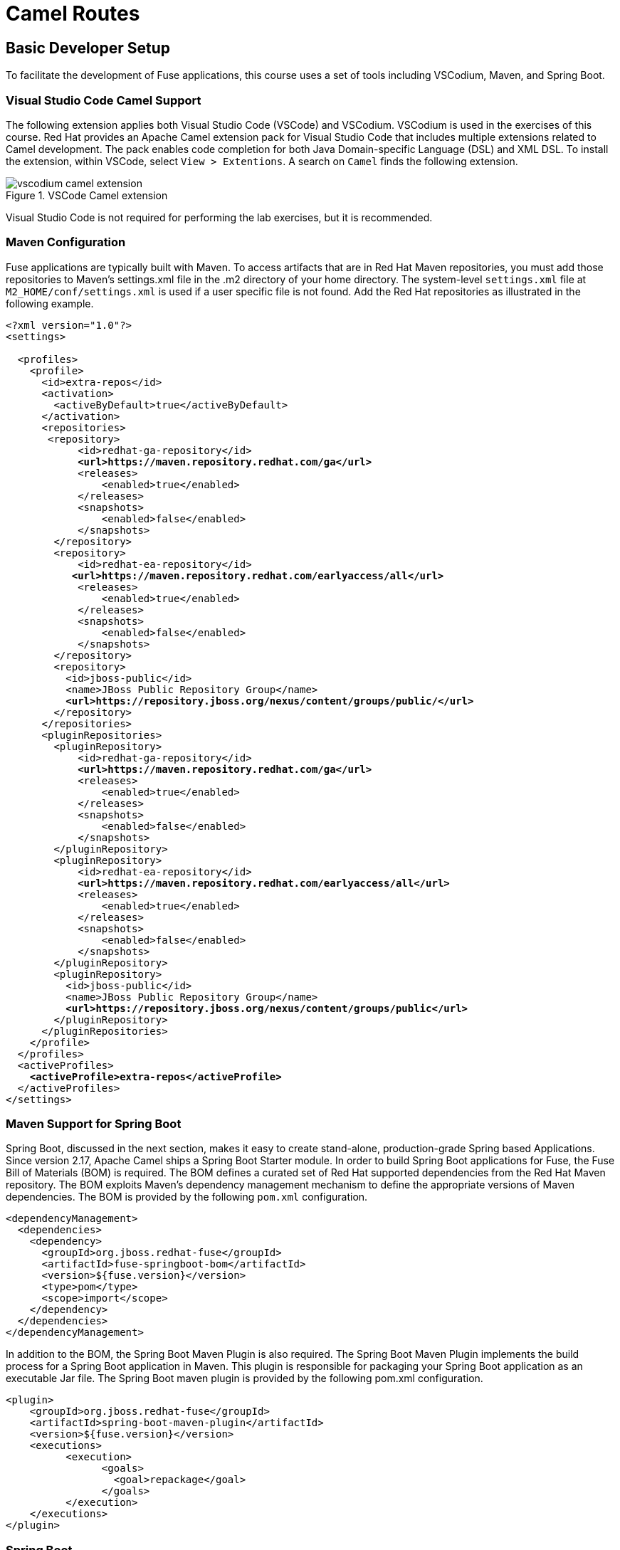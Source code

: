 ifndef::backend-docbook5,backend-docbook45[:imagesdir: ../../..]
[id='routebuild-lecture']
= Camel Routes

== Basic Developer Setup
To facilitate the development of Fuse applications, this course uses a set of tools including VSCodium, Maven, and Spring Boot.

=== Visual Studio Code Camel Support
The following extension applies both Visual Studio Code (VSCode) and VSCodium.
VSCodium is used in the exercises of this course.
Red{nbsp}Hat provides an Apache Camel extension pack for Visual Studio Code that includes multiple extensions related to Camel development.
The pack enables code completion for both Java Domain-specific Language (DSL) and XML DSL.
To install the extension, within VSCode, select `+View > Extentions+`.
A search on `+Camel+` finds the following extension.

.VSCode Camel extension
image::images/route/vscodium-camel-extension.png[align="center"]

Visual Studio Code is not required for performing the lab exercises, but it is recommended.

=== Maven Configuration
Fuse applications are typically built with Maven.
To access artifacts that are in Red{nbsp}Hat Maven repositories, you must add those repositories to Maven's settings.xml file in the .m2 directory of your home directory.
The system-level `+settings.xml+` file at `+M2_HOME/conf/settings.xml+` is used if a user specific file is not found.
Add the Red{nbsp}Hat repositories as illustrated in the following example.

[subs="+quotes"]
----
<?xml version="1.0"?>
<settings>

  <profiles>
    <profile>
      <id>extra-repos</id>
      <activation>
        <activeByDefault>true</activeByDefault>
      </activation>
      <repositories>
       <repository>
            <id>redhat-ga-repository</id>
            *<url>https://maven.repository.redhat.com/ga</url>*
            <releases>
                <enabled>true</enabled>
            </releases>
            <snapshots>
                <enabled>false</enabled>
            </snapshots>
        </repository>
        <repository>
            <id>redhat-ea-repository</id>
           *<url>https://maven.repository.redhat.com/earlyaccess/all</url>*
            <releases>
                <enabled>true</enabled>
            </releases>
            <snapshots>
                <enabled>false</enabled>
            </snapshots>
        </repository>
        <repository>
          <id>jboss-public</id>
          <name>JBoss Public Repository Group</name>
          *<url>https://repository.jboss.org/nexus/content/groups/public/</url>*
        </repository>
      </repositories>
      <pluginRepositories>
        <pluginRepository>
            <id>redhat-ga-repository</id>
            *<url>https://maven.repository.redhat.com/ga</url>*
            <releases>
                <enabled>true</enabled>
            </releases>
            <snapshots>
                <enabled>false</enabled>
            </snapshots>
        </pluginRepository>
        <pluginRepository>
            <id>redhat-ea-repository</id>
            *<url>https://maven.repository.redhat.com/earlyaccess/all</url>*
            <releases>
                <enabled>true</enabled>
            </releases>
            <snapshots>
                <enabled>false</enabled>
            </snapshots>
        </pluginRepository>
        <pluginRepository>
          <id>jboss-public</id>
          <name>JBoss Public Repository Group</name>
          *<url>https://repository.jboss.org/nexus/content/groups/public</url>*
        </pluginRepository>
      </pluginRepositories>
    </profile>
  </profiles>
  <activeProfiles>
    *<activeProfile>extra-repos</activeProfile>*
  </activeProfiles>
</settings>
----

=== Maven Support for Spring Boot
Spring Boot, discussed in the next section, makes it easy to create stand-alone, production-grade Spring based Applications.
Since version 2.17, Apache Camel ships a Spring Boot Starter module.
In order to build Spring Boot applications for Fuse, the Fuse Bill of Materials (BOM) is required.
The BOM defines a curated set of Red{nbsp}Hat supported dependencies from the Red{nbsp}Hat Maven repository.
The BOM exploits Maven's dependency management mechanism to define the appropriate versions of Maven dependencies.
The BOM is provided by the following `+pom.xml+` configuration.

[subs="+quotes"]
----
<dependencyManagement>
  <dependencies>
    <dependency>
      <groupId>org.jboss.redhat-fuse</groupId>
      <artifactId>fuse-springboot-bom</artifactId>
      <version>${fuse.version}</version>
      <type>pom</type>
      <scope>import</scope>
    </dependency>
  </dependencies>
</dependencyManagement>
----

In addition to the BOM, the Spring Boot Maven Plugin is also required.
The Spring Boot Maven Plugin implements the build process for a Spring Boot application in Maven.
This plugin is responsible for packaging your Spring Boot application as an executable Jar file.
The Spring Boot maven plugin is provided by the following pom.xml configuration.

[subs="+quotes"]
----
<plugin>
    <groupId>org.jboss.redhat-fuse</groupId>
    <artifactId>spring-boot-maven-plugin</artifactId>
    <version>${fuse.version}</version>
    <executions>
	  <execution>
		<goals>
		  <goal>repackage</goal>
		</goals>
	  </execution>
    </executions>
</plugin>
----

=== Spring Boot
Red{nbsp}Hat Fuse includes a Spring Boot Starter module.
With this module, you can use Camel in Spring Boot applications by using starters.

To use the starter, add the following dependency to your pom.xml file.

[subs="+quotes"]
----
<dependency>
    <groupId>org.apache.camel</groupId>
    <artifactId>camel-spring-boot-starter</artifactId>
    <version>${camel.version}</version> <!-- use the same version as your Camel core version -->
</dependency>
----

With Spring Boot, you can add classes with your Camel routes, by annotating a `+RouteBuilder+` class with the `+org.springframework.stereotype.Component+` annotation.
The annotation allows Spring Boot to find the class, register it as a Java Bean, and start a camel context that includes the route.
// JR: Fixed
The following example defines a simple route:

[subs="+quotes"]
----
package com.example;

import org.apache.camel.builder.RouteBuilder;
import org.springframework.stereotype.Component;

@Component
public class MyRoute extends RouteBuilder {

    @Override
    public void configure() throws Exception {
        from("timer:foo").to("log:bar");
    }
}
----

An `+application.properties+` file is used to customize Spring Boot.
By design, you will often find that the default values are sufficient for your needs.

== Camel Routes
In Camel, a route describes the path of a message from one endpoint (the origin) to another endpoint (the destination).
The origin of a route is associated with the `+from+` method in the Java DSL and normally consumes messages from a source.

The `+from+` method uses an integration component configured as a consumer endpoint.
Likewise, the destination is associated with the `+to+` method in the Java DSL and produces, or send messages to a destination.
The `+to+` method uses an integration component configured as a producer endpoint.

Routes are a critical aspect of Camel because they define integration between endpoints.
With the help of components, routes can move, transform, and split messages.
Traditionally, integration implementation requires lots of complicated and unnecessary coding.
With Camel, routes are defined in a few simple, human-readable lines of code in either Java DSL or XML DSL.

A route starts with a consumer, which receives the data from a point of origin.
With Camel, consider that the consumer is referring to where and how the initial message is being picked up.
The origin determines which type of consumer endpoint Camel component is used, such as a location on the file system, a JMS queue, or even a tweet from Twitter.
The route then directs the message to the producer, which sends data to a destination.
By abstracting the integration code, developers are able to implement Enterprise Exchange Patterns (EIPs) that manipulate or transform the data within the Camel route without requiring changes to either the origin or the destination.

=== Components
One of the most compelling reasons to use Camel is for the library of over 180 components.
Each component typically has an exhaustive set of options that allow you to customize how the component interacts with the origin or destination.
In this course a subset of these components is used for labs and demonstrations.
The following items are examples of components used in this course.

* File component: read from or write to a file system
* JMS component: reads from or writes to a Java Messaging Service
* FTP component: integrates with the File Transfer Protocol
* Scheduler component: Generates messages on a given schedule

Some core Camel components are especially helpful to use when developing Camel applications.

The Direct component is a Camel core component that can be used to create consumer or producer endpoints for receiving and sending messages within the same CamelContext.
External systems cannot send messages to `+direct+` component endpoints.
In this example XML DSL route, the `+from+` element is using the `+direct+` component to receive messages from other routes running within the same CamelContext as this route.
The `+log_body+` context provided in the `+uri+` attribute specifies the identity for this `+direct+` component.
// JR: too many "provide" uses. Sounds a bit redundant. I just changed the latter to "specifies"
Another route can send a message to this `+direct+` component, within the same CamelContext by using a producing `+direct+` component with the same `+uri+` value.


[subs=+quotes]
----
<route id="XML DSL route">
  <from uri="direct:log_body"/>
  <log message="Message body: ${body}"/>
  <to uri="mock:next_service"/>
</route>
----

The producer in the `+to+` element in this route, is using a `+mock+` component.
The `+mock+` component is used to make testing routes easier, by simulating a real component.
The `+mock+` component is often used when a real component is not available.

A complete coverage of all components is out of scope for this course.
It only takes a general understanding of how to use components, however, to be able to use any of the other 180 components.
All of them conform to the same usage pattern.
Refer to the Camel documentation for complete coverage on any component and all the options available for each component.

=== Endpoints
A Camel endpoint consists of a component and a URI. The URI defines how the component is used to consume new messages from an origin or produce exchange messages to a destination.
The syntax of the URI endpoint consists of three parts: the scheme, the context path, and the options.

[subs="+quotes"]
----
URI syntax:  scheme:context_path?options
----

For example:

----
ftp://services.lab.example.com?username=delete=true&include=order.*xml
----

In this example URI, the scheme instructs Camel to use the `+ftp+` component.
The context path of `+services.lab.example.com+` provides the address of the ftp service to use.
After the `+?+` two options are specified and separated by the `+&+` character to provide additional details for how the component is to be used.

Each Camel route must have a consumer endpoint and can have multiple producer endpoints.
The most powerful way of creating the routes is via Camel's Java Domain-specific Language (DSL).

=== Java DSL Routes
Java DSL routes in Camel are created by extending the `+org.apache.camel.builder.RouteBuilder+` class and overriding the `+configure+` method.
A route is composed of two endpoints: a consumer and a producer.
In Java DSL, this is represented by the `+from+` method for the consumer and the `+to+` method for the producer.
Inside the overridden `+configure+` method, the `+from+` and `+to+` methods are used to define the route.
The `+org.springframework.stereotype.Component+` annotation enables Spring Boot to recognize that this class is providing a Camel Route.

[subs="+quotes"]
----
@Component
public class FileRouteBuilder extends RouteBuilder {

    @Override
    public void configure() throws Exception {

        from("file:orders/incoming")
        .to("file:orders/outgoing");
    }
}
----

In this example, the consumer uses the `+file+` component to read all files from the `+orders/incoming+` path.
Likewise, the producer also uses a `+file+` component to send the file to the `+orders/outgoing+` path.

Inside a `+RouteBuilder+` class, each route can be uniquely identified by using a `+routeId+` method.
Naming a route makes it easy to verify route execution in the logs, and also simplifies the process of creating unit tests.
Add additional calls to the `+from+` method to create multiple routes in the `+configure+` method.

[subs="+quotes"]
----
public void configure() throws Exception {

   from("file:orders/incoming")
   .routeId("route1")
   .to("file:orders/outgoing");

   from("file:orders/new")
   .routeId("routefinancial")
   .to("file:orders/financial");
}
----

Each component can specify endpoint options to further configure how the component should function at that endpoint.
The endpoint options are listed after the `+?+` character as illustrated in the next example.
Refer to the Camel documentation for component-specific attributes.

[subs=+quotes]
----
public void configure() throws Exception {

   from("file:orders/incoming?include=order.*xml") <1>
   .to("file:orders/outgoing/?fileExist=Fail"); <2>
}
----
<1> The route consumes only XML files with a name starting with `+order+`.
<2> The producer component throws an exception if a given file already exists.

In addition to Java DSL, routes can be created via XML DSL files.
Java DSL is a richer language to work with because you have the full power of the Java language at your fingertips.
Often, messages require customized handling that is beyond the scope of Camel routes.
Java provides an elegant solution as discussed later in this course.
Also, some Java DSL features, such as value builders (for building expressions and predicates), are not available in the XML DSL.

On the other hand, using XML DSL routes gives a convenient alternative for externalizing route configurations.

=== XML DSL Routes
Method names from the Java DSL map directly to XML elements in the Spring DSL in most cases.
However, due to syntax differences between Java and XML, sometimes the name and the structure of elements are different in Spring DSL.
Refer to Camel documentation for the correct structure of the route methods.

To use the Spring DSL with Spring Boot, declare a `+routes+` element, using the custom Camel Spring namespace, inside an XML configuration file located in a `+camel+` folder on the Java classpath.
Inside the `+routes+` element, declare one or more `+route+` elements starting with a `+from+` element and usually ending with a `+to+` element.
These `+from+` and `+to+` elements are similar to the Java DSL `+from+` and `+to+` methods.

[subs="+quotes"]
----
<routes xmlns="http://camel.apache.org/schema/spring">
  <route id="XML example">
    <from uri="file:orders/incoming"/>
    <to uri="file:orders/outgoing"/>
  </route>
</routes>
----

== {nbsp}

[role="References"]
[NOTE]
====
// Template for a reference that does not link to Red{nbsp}Hat Documentation.
https://camel.apache.org/camel-spring-boot/3.12.x/spring-boot.html[Apache Camel Spring Boot Documentation]

// Template for a reference that does link to Red{nbsp}Hat Documentation.
For more information, refer to the _Fuse Tooling Support for Apache Camel_ chapter in the _Red{nbsp}Hat{nbsp}Fuse{nbsp}7.10 Release Notes_ at https://access.redhat.com/documentation/en-us/red_hat_fuse/7.10/html-single/release_notes_for_red_hat_fuse_7.10/index#fuse_tooling_support_for_apache_camel

For more information, refer to the _Getting Started with Fuse on Spring Boot_ chapter in the _Red{nbsp}Hat{nbsp}Fuse{nbsp}7.10 Documentation_ at https://access.redhat.com/documentation/en-us/red_hat_fuse/7.10/html-single/getting_started_with_fuse_on_spring_boot/index

====
